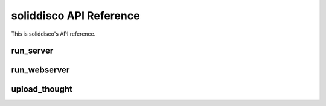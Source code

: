 soliddisco API Reference
========================

This is soliddisco's API reference.


run_server
----------

.. function:: soliddisco.run_server

    Starts the server

    .. method:: run_server(address, data_dir)


run_webserver
-------------

.. function:: soliddisco.run_webserver

    Starts the webserver

    .. method:: run_webserver(address, data_dir)


upload_thought
--------------

.. function:: soliddisco.upload_thought

    Uploads a thought

    .. method:: upload_thought(address, user_id, thought)
   